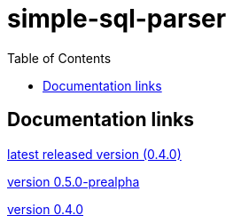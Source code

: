 
:toc: right

:!last-update-label:

= simple-sql-parser

== Documentation links

link:latest/[latest released version (0.4.0)]

link:0.5.0/[version 0.5.0-prealpha]

link:0.4.0/[version 0.4.0]

